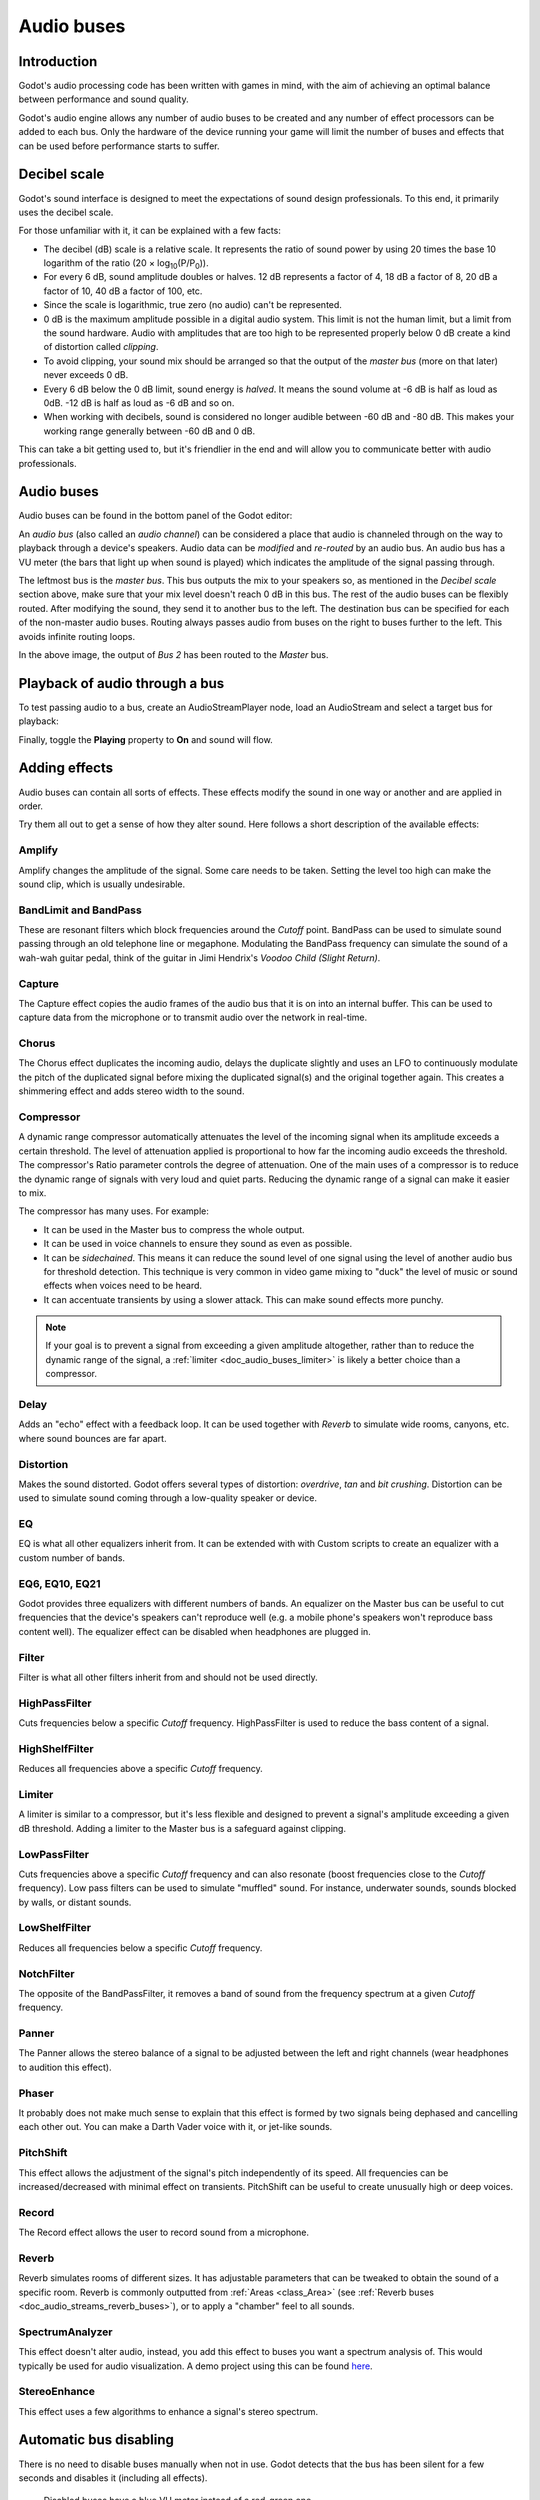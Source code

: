 .. _doc_audio_buses:

Audio buses
===========

Introduction
------------

Godot's audio processing code has been written with games in mind, with the aim
of achieving an optimal balance between performance and sound quality.

Godot's audio engine allows any number of audio buses to be created and any
number of effect processors can be added to each bus. Only the hardware of the
device running your game will limit the number of buses and effects that can be
used before performance starts to suffer.

Decibel scale
-------------

Godot's sound interface is designed to meet the expectations of sound design
professionals. To this end, it primarily uses the decibel scale.

For those unfamiliar with it, it can be explained with a few facts:

- The decibel (dB) scale is a relative scale. It represents the ratio of
  sound power by using 20 times the base 10 logarithm of the ratio
  (20 × log\ :sub:`10`\ (P/P\ :sub:`0`\ )).
- For every 6 dB, sound amplitude doubles or halves. 12 dB represents a factor
  of 4, 18 dB a factor of 8, 20 dB a factor of 10, 40 dB a factor of 100, etc.
- Since the scale is logarithmic, true zero (no audio) can't be represented.
- 0 dB is the maximum amplitude possible in a digital audio system.
  This limit is not the human limit, but a limit from the sound hardware.
  Audio with amplitudes that are too high to be represented properly below 0 dB
  create a kind of distortion called *clipping*.
- To avoid clipping, your sound mix should be arranged so that the output of the
  *master bus* (more on that later) never exceeds 0 dB.
- Every 6 dB below the 0 dB limit, sound energy is *halved*.
  It means the sound volume at -6 dB is half as loud as 0dB.
  -12 dB is half as loud as -6 dB and so on.
- When working with decibels, sound is considered no longer audible
  between -60 dB and -80 dB. This makes your working range generally
  between -60 dB and 0 dB.

This can take a bit getting used to, but it's friendlier in the end
and will allow you to communicate better with audio professionals.

Audio buses
-----------

Audio buses can be found in the bottom panel of the Godot editor:

.. image:: img/audio_buses1.png

An *audio bus* (also called an *audio channel*) can be considered a place that
audio is channeled through on the way to playback through a device's speakers.
Audio data can be *modified* and *re-routed* by an audio bus. An audio bus
has a VU meter (the bars that light up when sound is played) which indicates the
amplitude of the signal passing through.

The leftmost bus is the *master bus*. This bus outputs the mix to your speakers
so, as mentioned in the *Decibel scale* section above, make sure that your mix
level doesn't reach 0 dB in this bus. The rest of the audio buses can be
flexibly routed. After modifying the sound, they send it to another bus to
the left. The destination bus can be specified for each of the non-master audio
buses. Routing always passes audio from buses on the right to buses further
to the left. This avoids infinite routing loops.

.. image:: img/audio_buses2.png

In the above image, the output of *Bus 2* has been routed to the *Master* bus.

Playback of audio through a bus
-------------------------------

To test passing audio to a bus, create an AudioStreamPlayer node, load an
AudioStream and select a target bus for playback:

.. image:: img/audio_buses3.png

Finally, toggle the **Playing** property to **On** and sound will flow.

.. seealso::

    You may also be interested in reading about :ref:`doc_audio_streams` now.

Adding effects
--------------

Audio buses can contain all sorts of effects. These effects modify the sound in
one way or another and are applied in order.

.. image:: img/audio_buses4.png

Try them all out to get a sense of how they alter sound. Here follows a short
description of the available effects:

Amplify
~~~~~~~

Amplify changes the amplitude of the signal. Some care needs to be taken.
Setting the level too high can make the sound clip, which is usually
undesirable.

BandLimit and BandPass
~~~~~~~~~~~~~~~~~~~~~~

These are resonant filters which block frequencies around the *Cutoff* point.
BandPass can be used to simulate sound passing through an old telephone line or
megaphone. Modulating the BandPass frequency can simulate the sound of a wah-wah
guitar pedal, think of the guitar in Jimi Hendrix's *Voodoo Child (Slight
Return)*.

Capture
~~~~~~~

The Capture effect copies the audio frames of the audio bus that it is on into
an internal buffer. This can be used to capture data from the microphone
or to transmit audio over the network in real-time.

Chorus
~~~~~~

The Chorus effect duplicates the incoming audio, delays the duplicate slightly
and uses an LFO to continuously modulate the pitch of the duplicated signal
before mixing the duplicated signal(s) and the original together again. This
creates a shimmering effect and adds stereo width to the sound.

Compressor
~~~~~~~~~~

A dynamic range compressor automatically attenuates the level of the incoming
signal when its amplitude exceeds a certain threshold. The level of attenuation
applied is proportional to how far the incoming audio exceeds the threshold.
The compressor's Ratio parameter controls the degree of attenuation.
One of the main uses of a compressor is to reduce the dynamic range of signals
with very loud and quiet parts. Reducing the dynamic range of a signal
can make it easier to mix.

The compressor has many uses. For example:

- It can be used in the Master bus to compress the whole output.
- It can be used in voice channels to ensure they sound as even as possible.
- It can be *sidechained*. This means it can reduce the sound level
  of one signal using the level of another audio bus for threshold detection.
  This technique is very common in video game mixing to "duck" the level of
  music or sound effects when voices need to be heard.
- It can accentuate transients by using a slower attack.
  This can make sound effects more punchy.

.. note::

    If your goal is to prevent a signal from exceeding a given amplitude
    altogether, rather than to reduce the dynamic range of the signal,
    a :ref:`limiter <doc_audio_buses_limiter>` is likely a better choice
    than a compressor.


Delay
~~~~~

Adds an "echo" effect with a feedback loop. It can be used together
with *Reverb* to simulate wide rooms, canyons, etc. where sound bounces
are far apart.

Distortion
~~~~~~~~~~

Makes the sound distorted. Godot offers several types of distortion: *overdrive*,
*tan* and *bit crushing*. Distortion can be used to simulate sound coming through
a low-quality speaker or device.

EQ
~~

EQ is what all other equalizers inherit from. It can be extended with with Custom
scripts to create an equalizer with a custom number of bands.

EQ6, EQ10, EQ21
~~~~~~~~~~~~~~~

Godot provides three equalizers with different numbers of bands. An equalizer on
the Master bus can be useful to cut frequencies that the device's speakers can't
reproduce well (e.g. a mobile phone's speakers won't reproduce bass content
well). The equalizer effect can be disabled when headphones are plugged in.

Filter
~~~~~~

Filter is what all other filters inherit from and should not be used directly.

HighPassFilter
~~~~~~~~~~~~~~

Cuts frequencies below a specific *Cutoff* frequency.
HighPassFilter is used to reduce the bass content of a
signal.

HighShelfFilter
~~~~~~~~~~~~~~~

Reduces all frequencies above a specific *Cutoff* frequency.

.. _doc_audio_buses_limiter:

Limiter
~~~~~~~

A limiter is similar to a compressor, but it's less flexible and designed to
prevent a signal's amplitude exceeding a given dB threshold. Adding a limiter to
the Master bus is a safeguard against clipping.

LowPassFilter
~~~~~~~~~~~~~

Cuts frequencies above a specific *Cutoff* frequency and can also resonate
(boost frequencies close to the *Cutoff* frequency). Low pass filters can be
used to simulate "muffled" sound. For instance, underwater sounds, sounds
blocked by walls, or distant sounds.

LowShelfFilter
~~~~~~~~~~~~~~

Reduces all frequencies below a specific *Cutoff* frequency.

NotchFilter
~~~~~~~~~~~

The opposite of the BandPassFilter, it removes a band of sound from the
frequency spectrum at a given *Cutoff* frequency.

Panner
~~~~~~

The Panner allows the stereo balance of a signal to be adjusted between
the left and right channels (wear headphones to audition this effect).

Phaser
~~~~~~

It probably does not make much sense to explain that this effect is formed by
two signals being dephased and cancelling each other out. You can make a Darth
Vader voice with it, or jet-like sounds.

PitchShift
~~~~~~~~~~

This effect allows the adjustment of the signal's pitch independently of its
speed. All frequencies can be increased/decreased with minimal effect on
transients. PitchShift can be useful to create unusually high or deep voices.

Record
~~~~~~

The Record effect allows the user to record sound from a microphone.

Reverb
~~~~~~

Reverb simulates rooms of different sizes. It has adjustable parameters that can
be tweaked to obtain the sound of a specific room. Reverb is commonly outputted
from :ref:`Areas <class_Area>`
(see :ref:`Reverb buses <doc_audio_streams_reverb_buses>`), or to apply
a "chamber" feel to all sounds.

SpectrumAnalyzer
~~~~~~~~~~~~~~~~

This effect doesn't alter audio, instead, you add this effect to buses you want
a spectrum analysis of. This would typically be used for audio visualization. A
demo project using this can be found `here <https://github.com/godotengine/godot-demo-projects/tree/master/audio/spectrum>`__.

StereoEnhance
~~~~~~~~~~~~~

This effect uses a few algorithms to enhance a signal's stereo spectrum.

Automatic bus disabling
-----------------------

There is no need to disable buses manually when not in use. Godot detects
that the bus has been silent for a few seconds and disables it (including
all effects).

.. figure:: img/audio_buses5.png

   Disabled buses have a blue VU meter instead of a red-green one.

Bus rearrangement
-----------------

Stream Players use bus names to identify a bus, which allows adding, removing
and moving buses around while the reference to them is kept. However, if a bus
is renamed, the reference will be lost and the Stream Player will output
to Master. This system was chosen because rearranging buses is a more common
process than renaming them.

Default bus layout
------------------

The default bus layout is automatically saved to the
``res://default_bus_layout.tres`` file. Custom bus arrangements can be saved
and loaded from disk.
